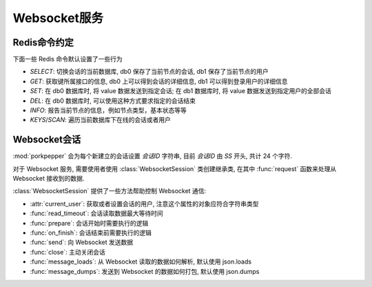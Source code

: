Websocket服务
============


Redis命令约定
------------

下面一些 Redis 命令默认设置了一些行为

* `SELECT`: 切换会话的当前数据库, db0 保存了当前节点的会话, db1 保存了当前节点的用户
* `GET`: 获取键所属接口的信息, db0 上可以得到会话的详细信息, db1 可以得到登录用户的详细信息
* `SET`: 在 db0 数据库时, 将 value 数据发送到指定会话; 在 db1 数据库时, 将 value 数据发送到指定用户的全部会话 
* `DEL`: 在 db0 数据库时, 可以使用这种方式要求指定的会话结束
* `INFO`: 报告当前节点的信息，例如节点类型，基本状态等等
* `KEYS`/`SCAN`: 遍历当前数据库下在线的会话或者用户


Websocket会话
-------------


:mod:`porkpepper` 会为每个新建立的会话设置 `会话ID` 字符串, 目前 `会话ID` 由 `SS`
开头, 共计 24 个字符.

对于 Websocket 服务, 需要使用者使用 :class:`WebsocketSession` 类创建继承类,
在其中 :func:`request` 函数来处理从 Websocket 接收到的数据.


:class:`WebsocketSession` 提供了一些方法帮助控制 Websocket 通信:

*   :attr:`current_user`: 获取或者设置会话的用户, 注意这个属性的对象应符合字符串类型
*   :func:`read_timeout`: 会话读取数据最大等待时间
*   :func:`prepare`: 会话开始时需要执行的逻辑
*   :func:`on_finish`: 会话结束前需要执行的逻辑
*   :func:`send`: 向 Websocket 发送数据
*   :func:`close`: 主动关闭会话
*   :func:`message_loads`: 从 Websocket 读取的数据如何解析, 默认使用 json.loads
*   :func:`message_dumps`: 发送到 Websocket 的数据如何打包, 默认使用 json.dumps
